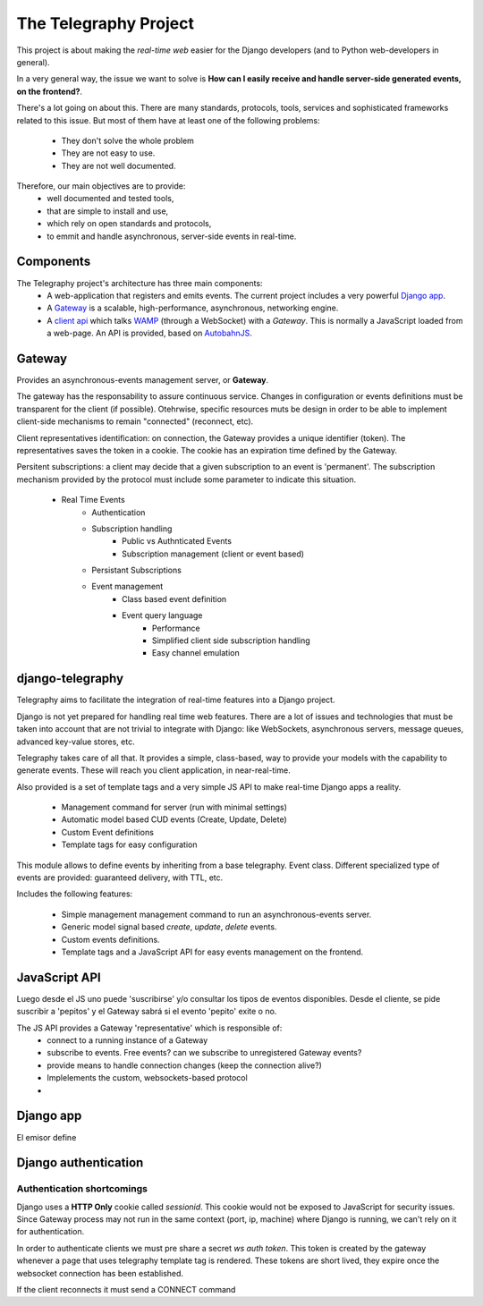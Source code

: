 =======================
The Telegraphy Project
=======================

This project is about making the *real-time web* easier for the Django developers (and to Python web-developers in general).

In a very general way, the issue we want to solve is **How can I easily receive and handle server-side generated events, on the frontend?**.

There's a lot going on about this. There are many standards, protocols, tools, services and sophisticated frameworks related to this issue.
But most of them have at least one of the following problems:

    - They don't solve the whole problem
    - They are not easy to use.
    - They are not well documented.

Therefore, our main objectives are to provide:
    - well documented and tested tools,
    - that are simple to install and use,
    - which rely on open standards and protocols,
    - to emmit and handle asynchronous, server-side events in real-time.


Components
**********

The Telegraphy project's architecture has three main components:
 * A web-application that registers and emits events. The current project includes a very powerful `Django app`_.
 * A Gateway_ is a scalable, high-performance, asynchronous, networking engine.
 * A `client api`_ which talks `WAMP <http://wamp.ws//>`_ (through a WebSocket) with a *Gateway*.
   This is normally a JavaScript loaded from a web-page. An API is provided, based on `AutobahnJS <http://autobahn.ws/js>`_.

.. image:: _static/architecture-protocol-stack.png

.. _gateway:

Gateway
********

Provides an asynchronous-events management server, or **Gateway**.

The gateway has the responsability to assure continuous service. Changes in configuration or events definitions must be transparent for the client (if possible). Otehrwise, specific resources muts be design in order to be able to implement client-side mechanisms to remain "connected" (reconnect, etc).

Client representatives identification: on connection, the Gateway provides a unique identifier (token). The representatives saves the token in a cookie. The cookie has an expiration time defined by the Gateway.

Persitent subscriptions: a client may decide that a given subscription to an event is 'permanent'. The subscription mechanism provided by the protocol must include some parameter to indicate this situation.


    - Real Time Events
        - Authentication
        - Subscription handling
            - Public vs Authnticated Events
            - Subscription management (client or event based)
        - Persistant Subscriptions
        - Event management
            - Class based event definition
            - Event query language
                - Performance
                - Simplified client side subscription handling
                - Easy channel emulation

.. _Django app:

django-telegraphy
*****************

Telegraphy aims to facilitate the integration of real-time features into a Django project.

Django is not yet prepared for handling real time web features. There are a lot of issues and technologies
that must be taken into account that are not trivial to integrate with Django: like WebSockets, asynchronous servers,
message queues, advanced key-value stores, etc.

Telegraphy takes care of all that. It provides a simple, class-based, way to provide your models with the capability to
generate events. These will reach you client application, in near-real-time.

Also provided is a set of template tags and a very simple JS API to make real-time Django apps a reality.


    - Management command for server (run with minimal settings)
    - Automatic model based CUD events (Create, Update, Delete)
    - Custom Event definitions
    - Template tags for easy configuration

This module allows to define events by inheriting from a base telegraphy. Event class.
Different specialized type of events are provided: guaranteed delivery, with TTL, etc.

Includes the following features:

    - Simple management management command to run an asynchronous-events server.
    - Generic model signal based *create*, *update*, *delete* events.
    - Custom events definitions.
    - Template tags and a JavaScript API for easy events management on the frontend.



.. _client api:

JavaScript API
****************
Luego desde el JS uno puede 'suscribirse' y/o consultar los tipos de eventos disponibles.
Desde el cliente, se pide suscribir a 'pepitos' y el Gateway sabrá si el evento 'pepito' exite o no.

The JS API provides a Gateway 'representative' which is responsible of:
 * connect to a running instance of a Gateway
 * subscribe to events. Free events? can we subscribe to unregistered Gateway events?
 * provide means to handle connection changes (keep the connection alive?)
 * Implelements the custom, websockets-based protocol
 *


Django app
************
El emisor define


Django authentication
***********************

Authentication shortcomings
===========================

Django uses a **HTTP Only** cookie called *sessionid*. This cookie would not be exposed to JavaScript for
security issues. Since Gateway process may not run in the same context (port, ip, machine) where Django is running, we can't
rely on it for authentication.

In order to authenticate clients we must pre share a secret *ws auth token*.
This token is created by the gateway whenever a page that uses telegraphy template tag is rendered.
These tokens are short lived, they expire once the websocket connection has been established.

If the client reconnects it must send a CONNECT command





